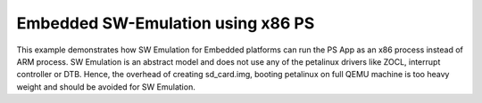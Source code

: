 Embedded SW-Emulation using x86 PS
==================================

This example demonstrates how SW Emulation for Embedded platforms can run the PS App as an x86 process instead of ARM process. SW Emulation is an abstract model and does not use any of the petalinux drivers like ZOCL, interrupt controller or DTB. Hence, the overhead of creating sd_card.img, booting petalinux on full QEMU machine is too heavy weight and should be avoided for SW Emulation.


